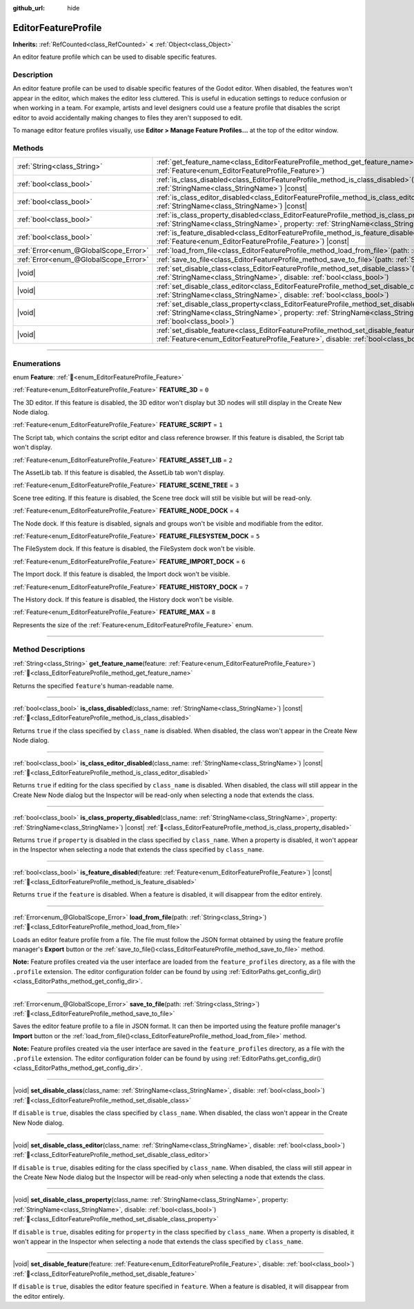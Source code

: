 :github_url: hide

.. DO NOT EDIT THIS FILE!!!
.. Generated automatically from Godot engine sources.
.. Generator: https://github.com/blazium-engine/blazium/tree/4.3/doc/tools/make_rst.py.
.. XML source: https://github.com/blazium-engine/blazium/tree/4.3/doc/classes/EditorFeatureProfile.xml.

.. _class_EditorFeatureProfile:

EditorFeatureProfile
====================

**Inherits:** :ref:`RefCounted<class_RefCounted>` **<** :ref:`Object<class_Object>`

An editor feature profile which can be used to disable specific features.

.. rst-class:: classref-introduction-group

Description
-----------

An editor feature profile can be used to disable specific features of the Godot editor. When disabled, the features won't appear in the editor, which makes the editor less cluttered. This is useful in education settings to reduce confusion or when working in a team. For example, artists and level designers could use a feature profile that disables the script editor to avoid accidentally making changes to files they aren't supposed to edit.

To manage editor feature profiles visually, use **Editor > Manage Feature Profiles...** at the top of the editor window.

.. rst-class:: classref-reftable-group

Methods
-------

.. table::
   :widths: auto

   +---------------------------------------+--------------------------------------------------------------------------------------------------------------------------------------------------------------------------------------------------------------------------------------------+
   | :ref:`String<class_String>`           | :ref:`get_feature_name<class_EditorFeatureProfile_method_get_feature_name>`\ (\ feature\: :ref:`Feature<enum_EditorFeatureProfile_Feature>`\ )                                                                                             |
   +---------------------------------------+--------------------------------------------------------------------------------------------------------------------------------------------------------------------------------------------------------------------------------------------+
   | :ref:`bool<class_bool>`               | :ref:`is_class_disabled<class_EditorFeatureProfile_method_is_class_disabled>`\ (\ class_name\: :ref:`StringName<class_StringName>`\ ) |const|                                                                                              |
   +---------------------------------------+--------------------------------------------------------------------------------------------------------------------------------------------------------------------------------------------------------------------------------------------+
   | :ref:`bool<class_bool>`               | :ref:`is_class_editor_disabled<class_EditorFeatureProfile_method_is_class_editor_disabled>`\ (\ class_name\: :ref:`StringName<class_StringName>`\ ) |const|                                                                                |
   +---------------------------------------+--------------------------------------------------------------------------------------------------------------------------------------------------------------------------------------------------------------------------------------------+
   | :ref:`bool<class_bool>`               | :ref:`is_class_property_disabled<class_EditorFeatureProfile_method_is_class_property_disabled>`\ (\ class_name\: :ref:`StringName<class_StringName>`, property\: :ref:`StringName<class_StringName>`\ ) |const|                            |
   +---------------------------------------+--------------------------------------------------------------------------------------------------------------------------------------------------------------------------------------------------------------------------------------------+
   | :ref:`bool<class_bool>`               | :ref:`is_feature_disabled<class_EditorFeatureProfile_method_is_feature_disabled>`\ (\ feature\: :ref:`Feature<enum_EditorFeatureProfile_Feature>`\ ) |const|                                                                               |
   +---------------------------------------+--------------------------------------------------------------------------------------------------------------------------------------------------------------------------------------------------------------------------------------------+
   | :ref:`Error<enum_@GlobalScope_Error>` | :ref:`load_from_file<class_EditorFeatureProfile_method_load_from_file>`\ (\ path\: :ref:`String<class_String>`\ )                                                                                                                          |
   +---------------------------------------+--------------------------------------------------------------------------------------------------------------------------------------------------------------------------------------------------------------------------------------------+
   | :ref:`Error<enum_@GlobalScope_Error>` | :ref:`save_to_file<class_EditorFeatureProfile_method_save_to_file>`\ (\ path\: :ref:`String<class_String>`\ )                                                                                                                              |
   +---------------------------------------+--------------------------------------------------------------------------------------------------------------------------------------------------------------------------------------------------------------------------------------------+
   | |void|                                | :ref:`set_disable_class<class_EditorFeatureProfile_method_set_disable_class>`\ (\ class_name\: :ref:`StringName<class_StringName>`, disable\: :ref:`bool<class_bool>`\ )                                                                   |
   +---------------------------------------+--------------------------------------------------------------------------------------------------------------------------------------------------------------------------------------------------------------------------------------------+
   | |void|                                | :ref:`set_disable_class_editor<class_EditorFeatureProfile_method_set_disable_class_editor>`\ (\ class_name\: :ref:`StringName<class_StringName>`, disable\: :ref:`bool<class_bool>`\ )                                                     |
   +---------------------------------------+--------------------------------------------------------------------------------------------------------------------------------------------------------------------------------------------------------------------------------------------+
   | |void|                                | :ref:`set_disable_class_property<class_EditorFeatureProfile_method_set_disable_class_property>`\ (\ class_name\: :ref:`StringName<class_StringName>`, property\: :ref:`StringName<class_StringName>`, disable\: :ref:`bool<class_bool>`\ ) |
   +---------------------------------------+--------------------------------------------------------------------------------------------------------------------------------------------------------------------------------------------------------------------------------------------+
   | |void|                                | :ref:`set_disable_feature<class_EditorFeatureProfile_method_set_disable_feature>`\ (\ feature\: :ref:`Feature<enum_EditorFeatureProfile_Feature>`, disable\: :ref:`bool<class_bool>`\ )                                                    |
   +---------------------------------------+--------------------------------------------------------------------------------------------------------------------------------------------------------------------------------------------------------------------------------------------+

.. rst-class:: classref-section-separator

----

.. rst-class:: classref-descriptions-group

Enumerations
------------

.. _enum_EditorFeatureProfile_Feature:

.. rst-class:: classref-enumeration

enum **Feature**: :ref:`🔗<enum_EditorFeatureProfile_Feature>`

.. _class_EditorFeatureProfile_constant_FEATURE_3D:

.. rst-class:: classref-enumeration-constant

:ref:`Feature<enum_EditorFeatureProfile_Feature>` **FEATURE_3D** = ``0``

The 3D editor. If this feature is disabled, the 3D editor won't display but 3D nodes will still display in the Create New Node dialog.

.. _class_EditorFeatureProfile_constant_FEATURE_SCRIPT:

.. rst-class:: classref-enumeration-constant

:ref:`Feature<enum_EditorFeatureProfile_Feature>` **FEATURE_SCRIPT** = ``1``

The Script tab, which contains the script editor and class reference browser. If this feature is disabled, the Script tab won't display.

.. _class_EditorFeatureProfile_constant_FEATURE_ASSET_LIB:

.. rst-class:: classref-enumeration-constant

:ref:`Feature<enum_EditorFeatureProfile_Feature>` **FEATURE_ASSET_LIB** = ``2``

The AssetLib tab. If this feature is disabled, the AssetLib tab won't display.

.. _class_EditorFeatureProfile_constant_FEATURE_SCENE_TREE:

.. rst-class:: classref-enumeration-constant

:ref:`Feature<enum_EditorFeatureProfile_Feature>` **FEATURE_SCENE_TREE** = ``3``

Scene tree editing. If this feature is disabled, the Scene tree dock will still be visible but will be read-only.

.. _class_EditorFeatureProfile_constant_FEATURE_NODE_DOCK:

.. rst-class:: classref-enumeration-constant

:ref:`Feature<enum_EditorFeatureProfile_Feature>` **FEATURE_NODE_DOCK** = ``4``

The Node dock. If this feature is disabled, signals and groups won't be visible and modifiable from the editor.

.. _class_EditorFeatureProfile_constant_FEATURE_FILESYSTEM_DOCK:

.. rst-class:: classref-enumeration-constant

:ref:`Feature<enum_EditorFeatureProfile_Feature>` **FEATURE_FILESYSTEM_DOCK** = ``5``

The FileSystem dock. If this feature is disabled, the FileSystem dock won't be visible.

.. _class_EditorFeatureProfile_constant_FEATURE_IMPORT_DOCK:

.. rst-class:: classref-enumeration-constant

:ref:`Feature<enum_EditorFeatureProfile_Feature>` **FEATURE_IMPORT_DOCK** = ``6``

The Import dock. If this feature is disabled, the Import dock won't be visible.

.. _class_EditorFeatureProfile_constant_FEATURE_HISTORY_DOCK:

.. rst-class:: classref-enumeration-constant

:ref:`Feature<enum_EditorFeatureProfile_Feature>` **FEATURE_HISTORY_DOCK** = ``7``

The History dock. If this feature is disabled, the History dock won't be visible.

.. _class_EditorFeatureProfile_constant_FEATURE_MAX:

.. rst-class:: classref-enumeration-constant

:ref:`Feature<enum_EditorFeatureProfile_Feature>` **FEATURE_MAX** = ``8``

Represents the size of the :ref:`Feature<enum_EditorFeatureProfile_Feature>` enum.

.. rst-class:: classref-section-separator

----

.. rst-class:: classref-descriptions-group

Method Descriptions
-------------------

.. _class_EditorFeatureProfile_method_get_feature_name:

.. rst-class:: classref-method

:ref:`String<class_String>` **get_feature_name**\ (\ feature\: :ref:`Feature<enum_EditorFeatureProfile_Feature>`\ ) :ref:`🔗<class_EditorFeatureProfile_method_get_feature_name>`

Returns the specified ``feature``'s human-readable name.

.. rst-class:: classref-item-separator

----

.. _class_EditorFeatureProfile_method_is_class_disabled:

.. rst-class:: classref-method

:ref:`bool<class_bool>` **is_class_disabled**\ (\ class_name\: :ref:`StringName<class_StringName>`\ ) |const| :ref:`🔗<class_EditorFeatureProfile_method_is_class_disabled>`

Returns ``true`` if the class specified by ``class_name`` is disabled. When disabled, the class won't appear in the Create New Node dialog.

.. rst-class:: classref-item-separator

----

.. _class_EditorFeatureProfile_method_is_class_editor_disabled:

.. rst-class:: classref-method

:ref:`bool<class_bool>` **is_class_editor_disabled**\ (\ class_name\: :ref:`StringName<class_StringName>`\ ) |const| :ref:`🔗<class_EditorFeatureProfile_method_is_class_editor_disabled>`

Returns ``true`` if editing for the class specified by ``class_name`` is disabled. When disabled, the class will still appear in the Create New Node dialog but the Inspector will be read-only when selecting a node that extends the class.

.. rst-class:: classref-item-separator

----

.. _class_EditorFeatureProfile_method_is_class_property_disabled:

.. rst-class:: classref-method

:ref:`bool<class_bool>` **is_class_property_disabled**\ (\ class_name\: :ref:`StringName<class_StringName>`, property\: :ref:`StringName<class_StringName>`\ ) |const| :ref:`🔗<class_EditorFeatureProfile_method_is_class_property_disabled>`

Returns ``true`` if ``property`` is disabled in the class specified by ``class_name``. When a property is disabled, it won't appear in the Inspector when selecting a node that extends the class specified by ``class_name``.

.. rst-class:: classref-item-separator

----

.. _class_EditorFeatureProfile_method_is_feature_disabled:

.. rst-class:: classref-method

:ref:`bool<class_bool>` **is_feature_disabled**\ (\ feature\: :ref:`Feature<enum_EditorFeatureProfile_Feature>`\ ) |const| :ref:`🔗<class_EditorFeatureProfile_method_is_feature_disabled>`

Returns ``true`` if the ``feature`` is disabled. When a feature is disabled, it will disappear from the editor entirely.

.. rst-class:: classref-item-separator

----

.. _class_EditorFeatureProfile_method_load_from_file:

.. rst-class:: classref-method

:ref:`Error<enum_@GlobalScope_Error>` **load_from_file**\ (\ path\: :ref:`String<class_String>`\ ) :ref:`🔗<class_EditorFeatureProfile_method_load_from_file>`

Loads an editor feature profile from a file. The file must follow the JSON format obtained by using the feature profile manager's **Export** button or the :ref:`save_to_file()<class_EditorFeatureProfile_method_save_to_file>` method.

\ **Note:** Feature profiles created via the user interface are loaded from the ``feature_profiles`` directory, as a file with the ``.profile`` extension. The editor configuration folder can be found by using :ref:`EditorPaths.get_config_dir()<class_EditorPaths_method_get_config_dir>`.

.. rst-class:: classref-item-separator

----

.. _class_EditorFeatureProfile_method_save_to_file:

.. rst-class:: classref-method

:ref:`Error<enum_@GlobalScope_Error>` **save_to_file**\ (\ path\: :ref:`String<class_String>`\ ) :ref:`🔗<class_EditorFeatureProfile_method_save_to_file>`

Saves the editor feature profile to a file in JSON format. It can then be imported using the feature profile manager's **Import** button or the :ref:`load_from_file()<class_EditorFeatureProfile_method_load_from_file>` method.

\ **Note:** Feature profiles created via the user interface are saved in the ``feature_profiles`` directory, as a file with the ``.profile`` extension. The editor configuration folder can be found by using :ref:`EditorPaths.get_config_dir()<class_EditorPaths_method_get_config_dir>`.

.. rst-class:: classref-item-separator

----

.. _class_EditorFeatureProfile_method_set_disable_class:

.. rst-class:: classref-method

|void| **set_disable_class**\ (\ class_name\: :ref:`StringName<class_StringName>`, disable\: :ref:`bool<class_bool>`\ ) :ref:`🔗<class_EditorFeatureProfile_method_set_disable_class>`

If ``disable`` is ``true``, disables the class specified by ``class_name``. When disabled, the class won't appear in the Create New Node dialog.

.. rst-class:: classref-item-separator

----

.. _class_EditorFeatureProfile_method_set_disable_class_editor:

.. rst-class:: classref-method

|void| **set_disable_class_editor**\ (\ class_name\: :ref:`StringName<class_StringName>`, disable\: :ref:`bool<class_bool>`\ ) :ref:`🔗<class_EditorFeatureProfile_method_set_disable_class_editor>`

If ``disable`` is ``true``, disables editing for the class specified by ``class_name``. When disabled, the class will still appear in the Create New Node dialog but the Inspector will be read-only when selecting a node that extends the class.

.. rst-class:: classref-item-separator

----

.. _class_EditorFeatureProfile_method_set_disable_class_property:

.. rst-class:: classref-method

|void| **set_disable_class_property**\ (\ class_name\: :ref:`StringName<class_StringName>`, property\: :ref:`StringName<class_StringName>`, disable\: :ref:`bool<class_bool>`\ ) :ref:`🔗<class_EditorFeatureProfile_method_set_disable_class_property>`

If ``disable`` is ``true``, disables editing for ``property`` in the class specified by ``class_name``. When a property is disabled, it won't appear in the Inspector when selecting a node that extends the class specified by ``class_name``.

.. rst-class:: classref-item-separator

----

.. _class_EditorFeatureProfile_method_set_disable_feature:

.. rst-class:: classref-method

|void| **set_disable_feature**\ (\ feature\: :ref:`Feature<enum_EditorFeatureProfile_Feature>`, disable\: :ref:`bool<class_bool>`\ ) :ref:`🔗<class_EditorFeatureProfile_method_set_disable_feature>`

If ``disable`` is ``true``, disables the editor feature specified in ``feature``. When a feature is disabled, it will disappear from the editor entirely.

.. |virtual| replace:: :abbr:`virtual (This method should typically be overridden by the user to have any effect.)`
.. |const| replace:: :abbr:`const (This method has no side effects. It doesn't modify any of the instance's member variables.)`
.. |vararg| replace:: :abbr:`vararg (This method accepts any number of arguments after the ones described here.)`
.. |constructor| replace:: :abbr:`constructor (This method is used to construct a type.)`
.. |static| replace:: :abbr:`static (This method doesn't need an instance to be called, so it can be called directly using the class name.)`
.. |operator| replace:: :abbr:`operator (This method describes a valid operator to use with this type as left-hand operand.)`
.. |bitfield| replace:: :abbr:`BitField (This value is an integer composed as a bitmask of the following flags.)`
.. |void| replace:: :abbr:`void (No return value.)`
